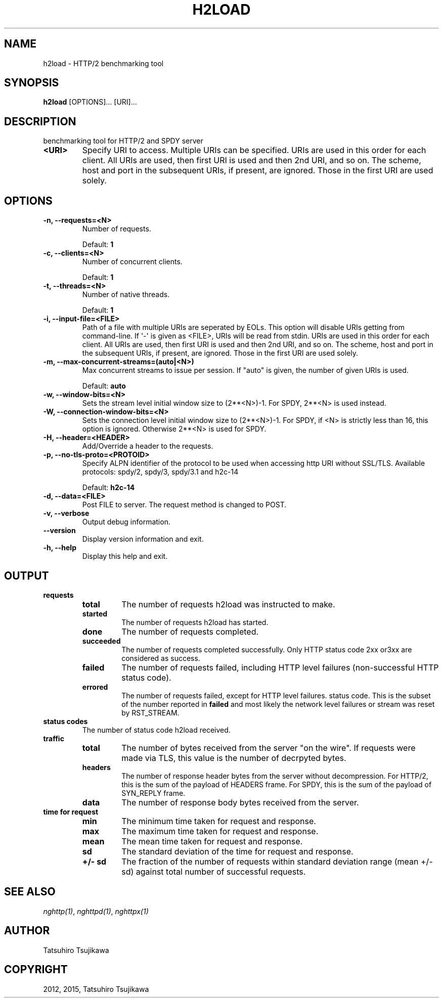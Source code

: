 .\" Man page generated from reStructuredText.
.
.TH "H2LOAD" "1" "April 10, 2015" "0.7.11" "nghttp2"
.SH NAME
h2load \- HTTP/2 benchmarking tool
.
.nr rst2man-indent-level 0
.
.de1 rstReportMargin
\\$1 \\n[an-margin]
level \\n[rst2man-indent-level]
level margin: \\n[rst2man-indent\\n[rst2man-indent-level]]
-
\\n[rst2man-indent0]
\\n[rst2man-indent1]
\\n[rst2man-indent2]
..
.de1 INDENT
.\" .rstReportMargin pre:
. RS \\$1
. nr rst2man-indent\\n[rst2man-indent-level] \\n[an-margin]
. nr rst2man-indent-level +1
.\" .rstReportMargin post:
..
.de UNINDENT
. RE
.\" indent \\n[an-margin]
.\" old: \\n[rst2man-indent\\n[rst2man-indent-level]]
.nr rst2man-indent-level -1
.\" new: \\n[rst2man-indent\\n[rst2man-indent-level]]
.in \\n[rst2man-indent\\n[rst2man-indent-level]]u
..
.SH SYNOPSIS
.sp
\fBh2load\fP [OPTIONS]... [URI]...
.SH DESCRIPTION
.sp
benchmarking tool for HTTP/2 and SPDY server
.INDENT 0.0
.TP
.B <URI>
Specify URI to access.   Multiple URIs can be specified.
URIs are used  in this order for each  client.  All URIs
are used, then  first URI is used and then  2nd URI, and
so  on.  The  scheme, host  and port  in the  subsequent
URIs, if present,  are ignored.  Those in  the first URI
are used solely.
.UNINDENT
.SH OPTIONS
.INDENT 0.0
.TP
.B \-n, \-\-requests=<N>
Number of requests.
.sp
Default: \fB1\fP
.UNINDENT
.INDENT 0.0
.TP
.B \-c, \-\-clients=<N>
Number of concurrent clients.
.sp
Default: \fB1\fP
.UNINDENT
.INDENT 0.0
.TP
.B \-t, \-\-threads=<N>
Number of native threads.
.sp
Default: \fB1\fP
.UNINDENT
.INDENT 0.0
.TP
.B \-i, \-\-input\-file=<FILE>
Path of a file with multiple URIs are seperated by EOLs.
This option will disable URIs getting from command\-line.
If \(aq\-\(aq is given as <FILE>, URIs will be read from stdin.
URIs are used  in this order for each  client.  All URIs
are used, then  first URI is used and then  2nd URI, and
so  on.  The  scheme, host  and port  in the  subsequent
URIs, if present,  are ignored.  Those in  the first URI
are used solely.
.UNINDENT
.INDENT 0.0
.TP
.B \-m, \-\-max\-concurrent\-streams=(auto|<N>)
Max concurrent streams to  issue per session.  If "auto"
is given, the number of given URIs is used.
.sp
Default: \fBauto\fP
.UNINDENT
.INDENT 0.0
.TP
.B \-w, \-\-window\-bits=<N>
Sets the stream level initial window size to (2**<N>)\-1.
For SPDY, 2**<N> is used instead.
.UNINDENT
.INDENT 0.0
.TP
.B \-W, \-\-connection\-window\-bits=<N>
Sets  the  connection  level   initial  window  size  to
(2**<N>)\-1.  For SPDY, if <N>  is strictly less than 16,
this option  is ignored.   Otherwise 2**<N> is  used for
SPDY.
.UNINDENT
.INDENT 0.0
.TP
.B \-H, \-\-header=<HEADER>
Add/Override a header to the requests.
.UNINDENT
.INDENT 0.0
.TP
.B \-p, \-\-no\-tls\-proto=<PROTOID>
Specify ALPN identifier of the  protocol to be used when
accessing http URI without SSL/TLS.
Available protocols: spdy/2, spdy/3, spdy/3.1 and h2c\-14
.sp
Default: \fBh2c\-14\fP
.UNINDENT
.INDENT 0.0
.TP
.B \-d, \-\-data=<FILE>
Post FILE to  server.  The request method  is changed to
POST.
.UNINDENT
.INDENT 0.0
.TP
.B \-v, \-\-verbose
Output debug information.
.UNINDENT
.INDENT 0.0
.TP
.B \-\-version
Display version information and exit.
.UNINDENT
.INDENT 0.0
.TP
.B \-h, \-\-help
Display this help and exit.
.UNINDENT
.SH OUTPUT
.INDENT 0.0
.TP
.B requests
.INDENT 7.0
.TP
.B total
The number of requests h2load was instructed to make.
.TP
.B started
The number of requests h2load has started.
.TP
.B done
The number of requests completed.
.TP
.B succeeded
The number of requests completed successfully.  Only HTTP status
code 2xx or3xx are considered as success.
.TP
.B failed
The number of requests failed, including HTTP level failures
(non\-successful HTTP status code).
.TP
.B errored
The number of requests failed, except for HTTP level failures.
status code.  This is the subset of the number reported in
\fBfailed\fP and most likely the network level failures or stream
was reset by RST_STREAM.
.UNINDENT
.TP
.B status codes
The number of status code h2load received.
.TP
.B traffic
.INDENT 7.0
.TP
.B total
The number of bytes received from the server "on the wire".  If
requests were made via TLS, this value is the number of decrpyted
bytes.
.TP
.B headers
The number of response header bytes from the server without
decompression.  For HTTP/2, this is the sum of the payload of
HEADERS frame.  For SPDY, this is the sum of the payload of
SYN_REPLY frame.
.TP
.B data
The number of response body bytes received from the server.
.UNINDENT
.TP
.B time for request
.INDENT 7.0
.TP
.B min
The minimum time taken for request and response.
.TP
.B max
The maximum time taken for request and response.
.TP
.B mean
The mean time taken for request and response.
.TP
.B sd
The standard deviation of the time for request and response.
.TP
.B +/\- sd
The fraction of the number of requests within standard deviation
range (mean +/\- sd) against total number of successful requests.
.UNINDENT
.UNINDENT
.SH SEE ALSO
.sp
\fInghttp(1)\fP, \fInghttpd(1)\fP, \fInghttpx(1)\fP
.SH AUTHOR
Tatsuhiro Tsujikawa
.SH COPYRIGHT
2012, 2015, Tatsuhiro Tsujikawa
.\" Generated by docutils manpage writer.
.

